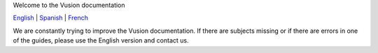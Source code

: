Welcome to the Vusion documentation

.. image:: /_static/img/vusion-logo-wide.png
English_ |
Spanish_ |
French_

.. _English: http://vusion-doc.texttochange.org/en

.. _Spanish: http://vusion-doc.texttochange.org/es/

.. _French: http://vusion-doc.texttochange.org/fre/





We are constantly trying to improve the Vusion documentation. If there are subjects missing or if there are errors in one of the guides, please use the English version and  contact us. 
